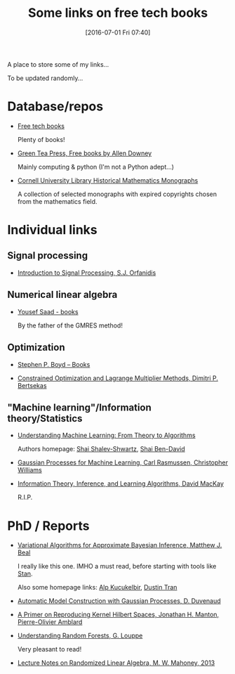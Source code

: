 #+BLOG: wordpress
#+POSTID: 295
#+DATE: [2016-07-01 Fri 07:40]
#+OPTIONS: toc:nil num:nil todo:nil pri:nil tags:nil ^:nil
#+CATEGORY: Some links, Computations
#+TAGS:
#+DESCRIPTION:
#+TITLE: Some links on free tech books

A place to store some of my links...  

To be updated randomly...

* Database/repos

- [[http://www.freetechbooks.com/][Free tech books]]

  Plenty of books!

- [[http://greenteapress.com/wp/][Green Tea Press, Free books by Allen Downey]]

  Mainly computing & python (I'm not a Python adept...)

- [[http://ebooks.library.cornell.edu/m/math/][Cornell University Library Historical Mathematics Monographs]] 

  A collection of selected monographs with expired copyrights chosen
  from the mathematics field.

* Individual links

** Signal processing

- [[http://www.ece.rutgers.edu/~orfanidi/intro2sp/][Introduction to Signal Processing, S.J. Orfanidis]]


** Numerical linear algebra

- [[http://www-users.cs.umn.edu/~saad/books.html][Yousef Saad - books]]

  By the father of the GMRES method!

** Optimization

- [[http://stanford.edu/~boyd/books.html][Stephen P. Boyd – Books]]


- [[http://www.mit.edu/~dimitrib/lagr_mult.html][Constrained Optimization and Lagrange Multiplier Methods, Dimitri P. Bertsekas]]


** "Machine learning"/Information theory/Statistics

- [[http://www.cs.huji.ac.il/~shais/UnderstandingMachineLearning/copy.html][Understanding Machine Learning: From Theory to Algorithms]]

  Authors homepage: [[http://www.cs.huji.ac.il/~shais/publications.html][Shai Shalev-Shwartz]], [[https://cs.uwaterloo.ca/~shai/publications.html][Shai Ben-David]]


- [[http://www.gaussianprocess.org/gpml/][Gaussian Processes for Machine Learning, Carl Rasmussen, Christopher Williams]]


- [[http://www.inference.phy.cam.ac.uk/itprnn/book.html][Information Theory, Inference, and Learning Algorithms, David MacKay]]

  R.I.P.


* PhD / Reports

- [[http://www.cse.buffalo.edu/faculty/mbeal/thesis/][Variational Algorithms for Approximate Bayesian Inference, Matthew J. Beal]]

  I really like this one. IMHO a must read, before starting with tools like [[http://mc-stan.org/][Stan]]. 

  Also some homepage links: [[http://www.proditus.com/papers.html][Alp Kucukelbir]], [[http://dustintran.com/][Dustin Tran]]

- [[http://www.cs.toronto.edu/~duvenaud/thesis.pdf][Automatic Model Construction with Gaussian Processes, D. Duvenaud]]

- [[http://arxiv.org/abs/1408.0952][A Primer on Reproducing Kernel Hilbert Spaces, Jonathan H. Manton, Pierre-Olivier Amblard]]


- [[http://www.montefiore.ulg.ac.be/~glouppe/pdf/phd-thesis.pdf][Understanding Random Forests, G. Louppe]]

  Very pleasant to read!

- [[http://arxiv.org/abs/1608.04481][Lecture Notes on Randomized Linear Algebra, M. W. Mahoney, 2013]]

